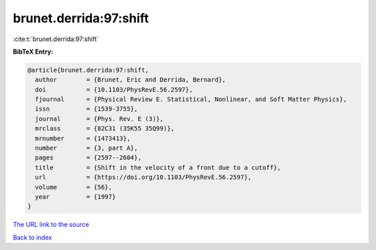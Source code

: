 brunet.derrida:97:shift
=======================

:cite:t:`brunet.derrida:97:shift`

**BibTeX Entry:**

.. code-block:: bibtex

   @article{brunet.derrida:97:shift,
     author        = {Brunet, Eric and Derrida, Bernard},
     doi           = {10.1103/PhysRevE.56.2597},
     fjournal      = {Physical Review E. Statistical, Nonlinear, and Soft Matter Physics},
     issn          = {1539-3755},
     journal       = {Phys. Rev. E (3)},
     mrclass       = {82C31 (35K55 35Q99)},
     mrnumber      = {1473413},
     number        = {3, part A},
     pages         = {2597--2604},
     title         = {Shift in the velocity of a front due to a cutoff},
     url           = {https://doi.org/10.1103/PhysRevE.56.2597},
     volume        = {56},
     year          = {1997}
   }
`The URL link to the source <https://doi.org/10.1103/PhysRevE.56.2597>`_


`Back to index <../By-Cite-Keys.html>`_
